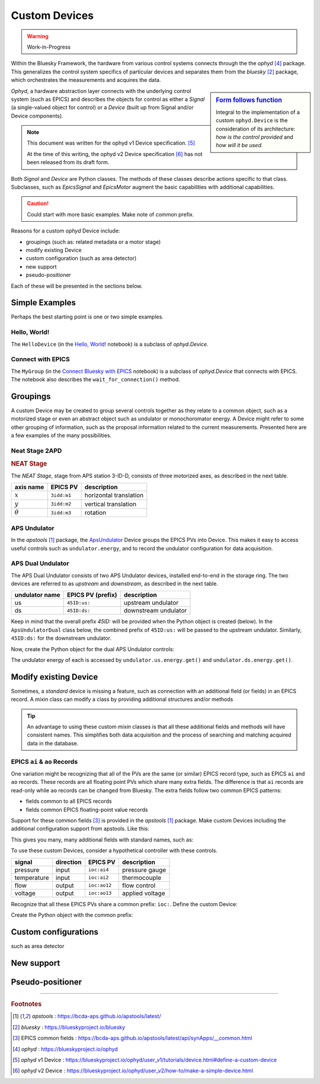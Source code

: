 .. index:: ! custom ophyd device

.. https://github.com/BCDA-APS/bluesky_training/issues/42

.. _tutor-custom-device:

===============
Custom Devices
===============

.. warning:: Work-in-Progress

Within the Bluesky Framework, the hardware from various control systems connects
through the the *ophyd* [#ophyd]_ package. This generalizes the control system
specifics of particular devices and separates them from the *bluesky*
[#bluesky]_ package, which orchestrates the measurements and acquires the data.

.. sidebar:: `Form follows function <https://en.wikipedia.org/wiki/Form_follows_function>`_

    Integral to the implementation of a custom ``ophyd.Device`` is the
    consideration of its architecture: *how is the control provided* and
    *how will it be used*.

*Ophyd*, a hardware abstraction layer connects with the underlying control
system (such as EPICS) and describes the objects for control as either a
*Signal* (a single-valued object for control) or a *Device* (built up from
Signal and/or Device components).

.. note::  This document was written for the ophyd v1 Device
    specification. [#v1_device]_

    At the time of this writing, the ophyd v2 Device
    specification [#v2_device]_ has not been released from its draft form.

Both *Signal* and *Device* are Python classes.  The methods of these classes
describe actions specific to that class.  Subclasses, such as `EpicsSignal` and
`EpicsMotor` augment the basic capabilities with additional capabilities.

.. caution:: Could start with more basic examples. Make note of common prefix.

Reasons for a custom *ophyd* Device include:

- groupings (such as: related metadata or a motor stage)
- modify existing Device
- custom configuration (such as area detector)
- new support
- pseudo-positioner

Each of these will be presented in the sections below.

Simple Examples
================

Perhaps the best starting point is one or two simple examples.

Hello, World!
~~~~~~~~~~~~~~~~

.. TODO: link to the _hello_world notebook.

The ``HelloDevice`` (in the `Hello, World!
<https://bcda-aps.github.io/bluesky_training/tutor/_hello_world.html>`_
notebook) is a subclass of `ophyd.Device`.

.. TODO:  Complete this section

.. code-block:: python
    :linenos:

    from ophyd import Component, Device, Signal

    class HelloDevice(Device):
        number = Component(Signal, value=0, kind="hinted")
        text = Component(Signal, value="", kind="normal")

.. comment
    hello_device = HelloDevice(name="hello")
    hello_device.stage_sigs["number"] = 1
    hello_device.stage_sigs["text"] = "Hello, World!"
    hello_device.number.name = hello_device.name

    def hello_world():
        """Simple bluesky plan for demonstrating Hello, World!."""
        yield from bp.count([hello_device], md=dict(title="test QS"))

Connect with EPICS
~~~~~~~~~~~~~~~~~~

The ``MyGroup`` (in the `Connect Bluesky with EPICS
<https://bcda-aps.github.io/bluesky_training/tutor/connect_epics.html>`_
notebook) is a subclass of `ophyd.Device` that connects with EPICS.  The
notebook also describes the ``wait_for_connection()`` method.

.. TODO: finish

Groupings
=========

A custom Device may be created to group several controls together as they relate
to a common object, such as a motorized stage or even an abstract object such as
undulator or monochoromator energy.  A Device might refer to some other grouping
of information, such as the proposal information related to the current
measurements.  Presented here are a few examples of the many possibilities.

Neat Stage 2APD
~~~~~~~~~~~~~~~

.. rubric:: NEAT Stage

The *NEAT Stage*, stage from APS station 3-ID-D, consists of
three motorized axes, as described in the next table.

============== ===========  ======================
axis name      EPICS PV     description
============== ===========  ======================
:math:`x`      ``3idd:m1``  horizontal translation
:math:`y`      ``3idd:m2``  vertical translation
:math:`\theta` ``3idd:m3``  rotation
============== ===========  ======================

.. image:: ../_static/neat_stage_2apd.png
    :width: 80%

.. code-block:: python
    :linenos:

    class NeatStage_3IDD(Device):
        x = Component(EpicsMotor, "m1", labels=("NEAT stage",))
        y = Component(EpicsMotor, "m2", labels=("NEAT stage",))
        theta = Component(EpicsMotor, "m3", labels=("NEAT stage",))

    neat_stage = NeatStage_3IDD("3idd:", name="neat_stage")

.. TODO: describe how it will be used, read, summary, ...

APS Undulator
~~~~~~~~~~~~~~~

In the *apstools* [#apstools]_ package, the `ApsUndulator
<https://github.com/BCDA-APS/apstools/blob/d87ca0782bbcc7339bdda328b90f734f9957eaa6/apstools/devices/aps_undulator.py#L20-L63>`_
Device groups the EPICS PVs into Device.  This makes it easy to access useful
controls such as ``undulator.energy``, and to record the undulator configuration
for data acquisition.

.. code-block:: python
    :linenos:

    class ApsUndulator(Device):
        """
        APS Undulator

        EXAMPLE::

            undulator = ApsUndulator("ID09ds:", name="undulator")
        """

        energy = Component(EpicsSignal, "Energy", write_pv="EnergySet", put_complete=True, kind="hinted")
        energy_taper = Component(EpicsSignal, "TaperEnergy", write_pv="TaperEnergySet", kind="config")
        gap = Component(EpicsSignal, "Gap", write_pv="GapSet")
        gap_taper = Component(EpicsSignal, "TaperGap", write_pv="TaperGapSet", kind="config")
        start_button = Component(EpicsSignal, "Start", put_complete=True, kind="omitted")
        stop_button = Component(EpicsSignal, "Stop", kind="omitted")
        harmonic_value = Component(EpicsSignal, "HarmonicValue", kind="config")
        gap_deadband = Component(EpicsSignal, "DeadbandGap", kind="config")
        device_limit = Component(EpicsSignal, "DeviceLimit", kind="config")
        # ... more

APS Dual Undulator
~~~~~~~~~~~~~~~~~~

The APS Dual Undulator consists of two APS Undulator devices, installed
end-to-end in the storage ring.  The two devices are referred to as *upstream*
and *downstream*, as described in the next table.

==============  =================  ==================
undulator name  EPICS PV (prefix)  description
==============  =================  ==================
us              ``45ID:us:``        upstream undulator
ds              ``45ID:ds:``        downstream undulator
==============  =================  ==================

Keep in mind that the overall prefix `45ID:` will be provided when the Python
object is created (below).  In the ``ApsUndulatorDual`` class below, the
combined prefix of ``45ID:us:`` will be passed to the upstream undulator.
Similarly, ``45ID:ds:`` for the downstream undulator.

.. code-block:: python
    :linenos:

    class ApsUndulatorDual(Device):
        upstream = Component(ApsUndulator, "us:")
        downstream = Component(ApsUndulator, "ds:")

Now, create the Python object for the dual APS Undulator controls:

.. code-block:: python
    :linenos:

    undulator = ApsUndulatorDual("45ID:", name="undulator")

The undulator energy of each is accessed by ``undulator.us.energy.get()`` and
``undulator.ds.energy.get()``.

.. maybe
    User Info
    ~~~~~~~~~~~~~~~~~~

    aggregate custom data ...

    .. Perhaps NO to this example since apsbss provides...

    .. code-block:: python
        :linenos:

        class ExperimentInfo(Device):		# from the APS General User Proposal system
            GUP_number = Component(EpicsSignalRO, "ProposalNumber", string=True)
            title = Component(EpicsSignalRO, "ProposalTitle", string=True)
            user_name = Component(EpicsSignalRO, "UserName", string=True)
            user_institution = Component(EpicsSignalRO, "UserInstitution", string=True)
            user_badge_number = Component(EpicsSignalRO, "UserBadge", string=True)

        user_info = ExperimentInfo("2bmS1:", name="user_info")

Modify existing Device
======================

.. TODO includes mixin devices

Sometimes, a *standard* device is missing a feature, such as connection with an
additional field (or fields) in an EPICS record. A *mixin* class can modify
a class by providing additional structures and/or methods

.. tip:: An advantage to using these custom *mixin* classes is that all these
    additional fields and methods will have consistent names.  This simplifies
    both data acquisition and 
    the process of searching and matching acquired data in the database.

EPICS ``ai`` & ``ao`` Records
~~~~~~~~~~~~~~~~~~~~~~~~~~~~~~~

One variation might be recognizing that all of the PVs are the same (or similar)
EPICS record type, such as EPICS ``ai``  and ``ao`` records.  These records are
all floating point PVs which share many extra fields.  The difference is that
``ai`` records are read-only while ``ao`` records can be changed from Bluesky.
The extra fields follow two common EPICS patterns:

- fields common to all EPICS records
- fields common EPICS floating-point value records

Support for these common fields [#epics_common_fields]_ is provided in the
*apstools* [#apstools]_ package.  Make custom Devices including the additional
configuration support from apstools.  Like this:

.. code-block:: python
    :linenos:

    from apstools.synApps import EpicsRecordDeviceCommonAll
    from apstools.synApps import EpicsRecordFloatFields
    from ophyd import Component, Device, EpicsSignal, EpicsSignalRO

    class EpicsAiRecord(EpicsRecordFloatFields, EpicsRecordDeviceCommonAll):
        signal = Component(EpicsSignalRO, ".VAL")  # read-only

    class EpicsAoRecord(EpicsRecordFloatFields, EpicsRecordDeviceCommonAll):
        signal = Component(EpicsSignal, ".VAL")  # read & write

This gives you many, many additional fields with standard names, such as:

.. code-block:: python
    :linenos:

    description = Component(EpicsSignal, ".DESC", kind="config")
    processing_active = Component(EpicsSignalRO, ".PACT", kind="omitted")
    scanning_rate = Component(EpicsSignal, ".SCAN", kind="config")
    disable_value = Component(EpicsSignal, ".DISV", kind="config")
    scan_disable_input_link_value = Component(EpicsSignal, ".DISA", kind="config")
    scan_disable_value_input_link = Component(EpicsSignal, ".SDIS", kind="config")
    process_record = Component(EpicsSignal, ".PROC", kind="omitted", put_complete=True)
    forward_link = Component(EpicsSignal, ".FLNK", kind="config")
    trace_processing = Component(EpicsSignal, ".TPRO", kind="omitted")
    device_type = Component(EpicsSignalRO, ".DTYP", kind="config")


    alarm_status = Component(EpicsSignalRO, ".STAT", kind="config")
    alarm_severity = Component(EpicsSignalRO, ".SEVR", kind="config")
    new_alarm_status = Component(EpicsSignalRO, ".NSTA", kind="config")
    new_alarm_severity = Component(EpicsSignalRO, ".NSEV", kind="config")
    disable_alarm_severity = Component(EpicsSignal, ".DISS", kind="config")

    units = Component(EpicsSignal, ".EGU", kind="config")
    precision = Component(EpicsSignal, ".PREC", kind="config")

    monitor_deadband = Component(EpicsSignal, ".MDEL", kind="config")

To use these custom Devices, consider a hypothetical controller with these
controls.

=========== =========   ============    =================
signal      direction   EPICS PV        description
=========== =========   ============    =================
pressure    input       ``ioc:ai4``     pressure gauge
temperature input       ``ioc:ai2``     thermocouple
flow        output      ``ioc:ao12``    flow control
voltage     output      ``ioc:ao13``    applied voltage
=========== =========   ============    =================

Recognize that all these EPICS PVs share a common prefix: ``ioc:``.
Define the custom Device:

.. code-block:: python
    :linenos:

    class MyController(Device):
        pressure = Component(EpicsAiRecord, "ai4")
        temperature = Component(EpicsAiRecord, "ai2")
        flow = Component(EpicsAoRecord, "ao12")
        voltage = Component(EpicsAoRecord, "ao13")

Create the Python object with the common prefix:

.. code-block:: python
    :linenos:

    # create the Python object:
    controller = MyController("ioc:", name="controller")


.. For example, the ``ophyd.EpicsMotor`` does not connect with every field of the EPICS motor record.

.. TODO pick a different example (CamMixin) since this example is a very limited case.
    To enable changing the motor resolution at runtime:

    class MyEpicsMotor(EpicsMotor):
        steps_per_revolution = Component(EpicsSignal, ".SREV", kind="omitted")

    Also see
    - [CamMixin](https://github.com/BCDA-APS/apstools/blob/d87ca0782bbcc7339bdda328b90f734f9957eaa6/apstools/devices/area_detector_support.py#L732-L739) - updates a text attribute
    - [SingleTrigger](https://github.com/BCDA-APS/apstools/blob/d87ca0782bbcc7339bdda328b90f734f9957eaa6/apstools/devices/area_detector_support.py#L742-L770) - overrides existing methods (`__init__()`, `stage()`, `unstage()`)


Custom configurations
======================

such as area detector

.. TODO

New support
======================

.. TODO

Pseudo-positioner
======================

.. TODO

-------------

.. rubric:: Footnotes

.. [#apstools] *apstools* :  https://bcda-aps.github.io/apstools/latest/
.. [#bluesky] *bluesky* : https://blueskyproject.io/bluesky
.. [#epics_common_fields] EPICS common fields : https://bcda-aps.github.io/apstools/latest/api/synApps/__common.html
.. [#ophyd] *ophyd* : https://blueskyproject.io/ophyd
.. [#v1_device] *ophyd* v1 Device : https://blueskyproject.io/ophyd/user_v1/tutorials/device.html#define-a-custom-device
.. [#v2_device] *ophyd* v2 Device : https://blueskyproject.io/ophyd/user_v2/how-to/make-a-simple-device.html
